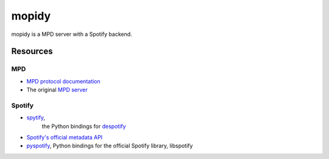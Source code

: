 ******
mopidy
******

mopidy is a MPD server with a Spotify backend.


Resources
=========

MPD
---

- `MPD protocol documentation <http://www.musicpd.org/doc/protocol/>`_
- The original `MPD server <http://mpd.wikia.com/>`_

Spotify
-------

- `spytify <http://despotify.svn.sourceforge.net/viewvc/despotify/src/bindings/python/>`_,
   the Python bindings for `despotify <http://despotify.se/>`_
- `Spotify's official metadata API <http://developer.spotify.com/en/metadata-api/overview/>`_
- `pyspotify <http://code.google.com/p/pyspotify/>`_, Python bindings for the
  official Spotify library, libspotify
